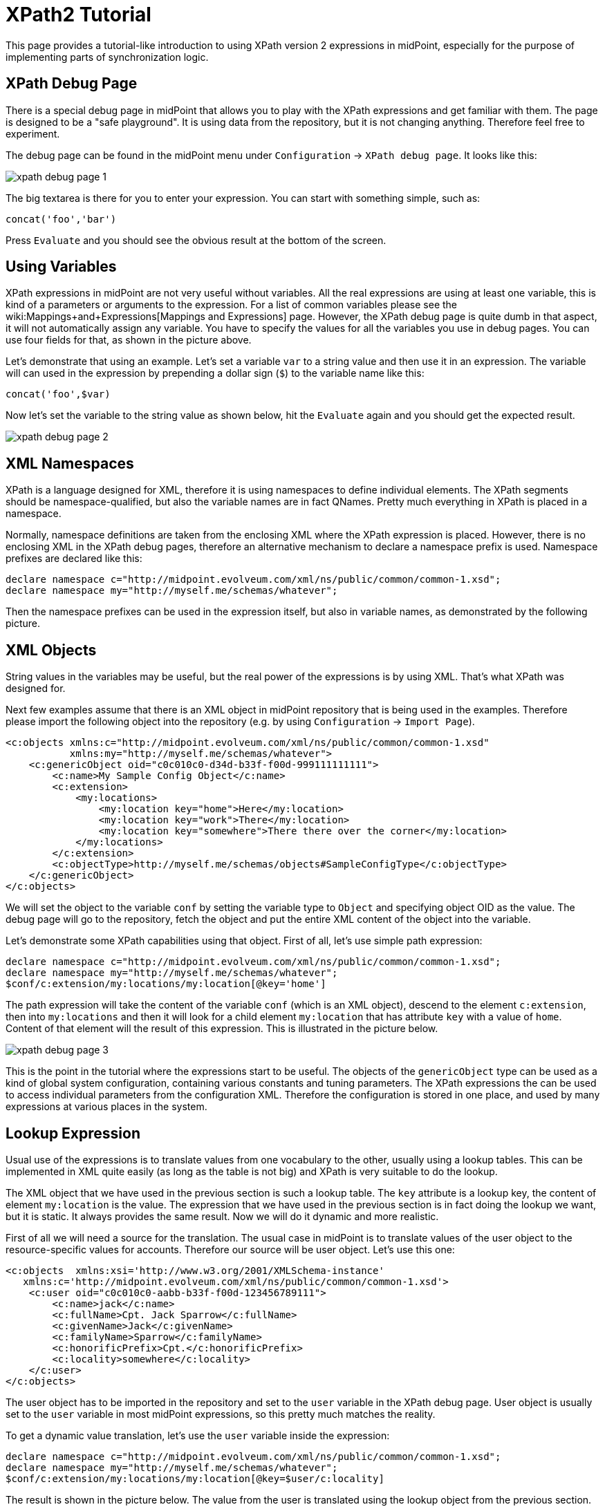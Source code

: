= XPath2 Tutorial
:page-wiki-name: XPath2 Tutorial
:page-wiki-metadata-create-user: semancik
:page-wiki-metadata-create-date: 2011-04-29T11:49:22.963+02:00
:page-wiki-metadata-modify-user: semancik
:page-wiki-metadata-modify-date: 2013-01-11T20:25:48.032+01:00
:page-obsolete: true

This page provides a tutorial-like introduction to using XPath version 2 expressions in midPoint, especially for the purpose of implementing parts of synchronization logic.


== XPath Debug Page

There is a special debug page in midPoint that allows you to play with the XPath expressions and get familiar with them.
The page is designed to be a "safe playground".
It is using data from the repository, but it is not changing anything.
Therefore feel free to experiment.

The debug page can be found in the midPoint menu under `Configuration` -> `XPath debug page`. It looks like this:

image::xpath-debug-page-1.png[]

The big textarea is there for you to enter your expression.
You can start with something simple, such as:

[source]
----

concat('foo','bar')

----

Press `Evaluate` and you should see the obvious result at the bottom of the screen.


== Using Variables

XPath expressions in midPoint are not very useful without variables.
All the real expressions are using at least one variable, this is kind of a parameters or arguments to the expression.
For a list of common variables please see the wiki:Mappings+and+Expressions[Mappings and Expressions] page.
However, the XPath debug page is quite dumb in that aspect, it will not automatically assign any variable.
You have to specify the values for all the variables you use in debug pages.
You can use four fields for that, as shown in the picture above.

Let's demonstrate that using an example.
Let's set a variable `var` to a string value and then use it in an expression.
The variable will can used in the expression by prepending a dollar sign (`$`) to the variable name like this:

[source]
----
concat('foo',$var)
----

Now let's set the variable to the string value as shown below, hit the `Evaluate` again and you should get the expected result.

image::xpath-debug-page-2.png[]


== XML Namespaces

XPath is a language designed for XML, therefore it is using namespaces to define individual elements.
The XPath segments should be namespace-qualified, but also the variable names are in fact QNames.
Pretty much everything in XPath is placed in a namespace.

Normally, namespace definitions are taken from the enclosing XML where the XPath expression is placed.
However, there is no enclosing XML in the XPath debug pages, therefore an alternative mechanism to declare a namespace prefix is used.
Namespace prefixes are declared like this:

[source]
----
declare namespace c="http://midpoint.evolveum.com/xml/ns/public/common/common-1.xsd";
declare namespace my="http://myself.me/schemas/whatever";
----

Then the namespace prefixes can be used in the expression itself, but also in variable names, as demonstrated by the following picture.


== XML Objects

String values in the variables may be useful, but the real power of the expressions is by using XML.
That's what XPath was designed for.

Next few examples assume that there is an XML object in midPoint repository that is being used in the examples.
Therefore please import the following object into the repository (e.g. by using `Configuration` -> `Import Page`).

[source,xml]
----

<c:objects xmlns:c="http://midpoint.evolveum.com/xml/ns/public/common/common-1.xsd"
           xmlns:my="http://myself.me/schemas/whatever">
    <c:genericObject oid="c0c010c0-d34d-b33f-f00d-999111111111">
        <c:name>My Sample Config Object</c:name>
        <c:extension>
            <my:locations>
                <my:location key="home">Here</my:location>
                <my:location key="work">There</my:location>
                <my:location key="somewhere">There there over the corner</my:location>
            </my:locations>
        </c:extension>
        <c:objectType>http://myself.me/schemas/objects#SampleConfigType</c:objectType>
    </c:genericObject>
</c:objects>

----

We will set the object to the variable `conf` by setting the variable type to `Object` and specifying object OID as the value.
The debug page will go to the repository, fetch the object and put the entire XML content of the object into the variable.

Let's demonstrate some XPath capabilities using that object.
First of all, let's use simple path expression:

[source]
----
declare namespace c="http://midpoint.evolveum.com/xml/ns/public/common/common-1.xsd";
declare namespace my="http://myself.me/schemas/whatever";
$conf/c:extension/my:locations/my:location[@key='home']
----

The path expression will take the content of the variable `conf` (which is an XML object), descend to the element `c:extension`, then into `my:locations` and then it will look for a child element `my:location` that has attribute `key` with a value of `home`. Content of that element will the result of this expression.
This is illustrated in the picture below.

image::xpath-debug-page-3.png[]

This is the point in the tutorial where the expressions start to be useful.
The objects of the `genericObject` type can be used as a kind of global system configuration, containing various constants and tuning parameters.
The XPath expressions the can be used to access individual parameters from the configuration XML.
Therefore the configuration is stored in one place, and used by many expressions at various places in the system.


== Lookup Expression

Usual use of the expressions is to translate values from one vocabulary to the other, usually using a lookup tables.
This can be implemented in XML quite easily (as long as the table is not big) and XPath is very suitable to do the lookup.

The XML object that we have used in the previous section is such a lookup table.
The `key` attribute is a lookup key, the content of element `my:location` is the value.
The expression that we have used in the previous section is in fact doing the lookup we want, but it is static.
It always provides the same result.
Now we will do it dynamic and more realistic.

First of all we will need a source for the translation.
The usual case in midPoint is to translate values of the user object to the resource-specific values for accounts.
Therefore our source will be user object.
Let's use this one:

[source,xml]
----
<c:objects  xmlns:xsi='http://www.w3.org/2001/XMLSchema-instance'
   xmlns:c='http://midpoint.evolveum.com/xml/ns/public/common/common-1.xsd'>
    <c:user oid="c0c010c0-aabb-b33f-f00d-123456789111">
        <c:name>jack</c:name>
        <c:fullName>Cpt. Jack Sparrow</c:fullName>
        <c:givenName>Jack</c:givenName>
        <c:familyName>Sparrow</c:familyName>
        <c:honorificPrefix>Cpt.</c:honorificPrefix>
        <c:locality>somewhere</c:locality>
    </c:user>
</c:objects>
----

The user object has to be imported in the repository and set to the `user` variable in the XPath debug page.
User object is usually set to the `user` variable in most midPoint expressions, so this pretty much matches the reality.

To get a dynamic value translation, let's use the `user` variable inside the expression:

[source]
----
declare namespace c="http://midpoint.evolveum.com/xml/ns/public/common/common-1.xsd";
declare namespace my="http://myself.me/schemas/whatever";
$conf/c:extension/my:locations/my:location[@key=$user/c:locality]
----

The result is shown in the picture below.
The value from the user is translated using the lookup object from the previous section.

image::xpath-debug-page-user.png[]

This expression is something that can be normally found in the `<outbound>` expressions in the `schemaHandling` section of midPoint resource definition.
In that case the `$user` will be set to the corresponding user automatically by midPoint, but the `$conf` variable will not.
midPoint does not know which configuration object is applied to a specific set of expression.
Therefore the configuration object needs to be set explicitly, similarly to the way how it was set in the XPath debug page.
The complete `<outbound>` expression will the look like this:

[source,xml]
----
<c:attribute ref="ri:l">
    <c:outbound>
        <c:variable name="my:conf">
            <c:objectRef oid="c0c010c0-d34d-b33f-f00d-999111111111"/>
        </c:variable>
        <c:valueExpression>
            declare namespace c="http://midpoint.evolveum.com/xml/ns/public/common/common-1.xsd";
            $my:conf/c:extension/my:locations/my:location[@key=$c:user/c:locality]
        </c:valueExpression>
    </c:outbound>
</c:attribute>
----


== Flow Control

XPath version 2 is quite a rich language.
Although it was built for expressions, it has some constructs usually found in algorithmic languages, such as if-then-else and loops.
Following example is quite a simple way how to provide a default value for a mapping.

[source]
----
declare namespace c="http://midpoint.evolveum.com/xml/ns/public/common/common-1.xsd";
declare namespace my="http://myself.me/schemas/whatever";
if ($conf/c:extension/my:locations/my:location[@key=$key]) then
  $conf/c:extension/my:locations/my:location[@key=$key]
else
  'nowhere'
----

If there is a mapping for the value stored in variable `key`, then the mapping will be returned.
If there is no mapping, the value `nowhere` will be returned instead.

image::xpath-debug-page-if.png[]

== See Also

* link:http://www.w3.org/TR/xpath20/[XPath 2.0 Specification]

* link:http://www.w3schools.com/xpath/default.asp[XPath Tutorial at W3CScools]: XPath v1, but still useful

* link:http://nwalsh.com/docs/tutorials/extreme04/slides.pdf[Norman Walsh: XPath 2 and XSLT 2 tutorial slides]